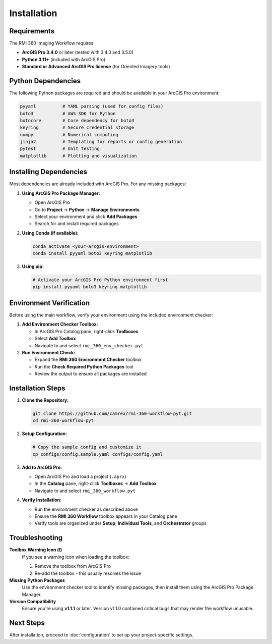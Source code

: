 Installation
============

Requirements
------------

The RMI 360 Imaging Workflow requires:

- **ArcGIS Pro 3.4.0** or later (tested with 3.4.3 and 3.5.0)
- **Python 3.11+** (included with ArcGIS Pro)
- **Standard or Advanced ArcGIS Pro license** (for Oriented Imagery tools)

Python Dependencies
-------------------

The following Python packages are required and should be available in your ArcGIS Pro environment:

.. code-block:: text

   pyyaml          # YAML parsing (used for config files)
   boto3           # AWS SDK for Python
   botocore        # Core dependency for boto3
   keyring         # Secure credential storage
   numpy           # Numerical computing
   jinja2          # Templating for reports or config generation
   pytest          # Unit testing
   matplotlib      # Plotting and visualization

Installing Dependencies
-----------------------

Most dependencies are already included with ArcGIS Pro. For any missing packages:

1. **Using ArcGIS Pro Package Manager:**

   - Open ArcGIS Pro
   - Go to **Project** → **Python** → **Manage Environments**
   - Select your environment and click **Add Packages**
   - Search for and install required packages

2. **Using Conda (if available):**

   .. code-block:: bash

      conda activate <your-arcgis-environment>
      conda install pyyaml boto3 keyring matplotlib

3. **Using pip:**

   .. code-block:: bash

      # Activate your ArcGIS Pro Python environment first
      pip install pyyaml boto3 keyring matplotlib

Environment Verification
------------------------

Before using the main workflow, verify your environment using the included environment checker:

1. **Add Environment Checker Toolbox:**

   - In ArcGIS Pro Catalog pane, right-click **Toolboxes**
   - Select **Add Toolbox**
   - Navigate to and select ``rmi_360_env_checker.pyt``

2. **Run Environment Check:**

   - Expand the **RMI 360 Environment Checker** toolbox
   - Run the **Check Required Python Packages** tool
   - Review the output to ensure all packages are installed

Installation Steps
------------------

1. **Clone the Repository:**

   .. code-block:: bash

      git clone https://github.com/camrex/rmi-360-workflow-pyt.git
      cd rmi-360-workflow-pyt

2. **Setup Configuration:**

   .. code-block:: bash

      # Copy the sample config and customize it
      cp configs/config.sample.yaml configs/config.yaml

3. **Add to ArcGIS Pro:**

   - Open ArcGIS Pro and load a project (``.aprx``)
   - In the **Catalog** pane, right-click **Toolboxes** → **Add Toolbox**
   - Navigate to and select ``rmi_360_workflow.pyt``

4. **Verify Installation:**

   - Run the environment checker as described above
   - Ensure the **RMI 360 Workflow** toolbox appears in your Catalog pane
   - Verify tools are organized under **Setup**, **Individual Tools**, and **Orchestrator** groups

Troubleshooting
---------------

**Toolbox Warning Icon (❗)**
   If you see a warning icon when loading the toolbox:

   1. Remove the toolbox from ArcGIS Pro
   2. Re-add the toolbox - this usually resolves the issue

**Missing Python Packages**
   Use the environment checker tool to identify missing packages, then install them using the ArcGIS Pro Package Manager.

**Version Compatibility**
   Ensure you're using **v1.1.1** or later. Version v1.1.0 contained critical bugs that may render the workflow unusable.

Next Steps
----------

After installation, proceed to :doc:`configuration` to set up your project-specific settings.
